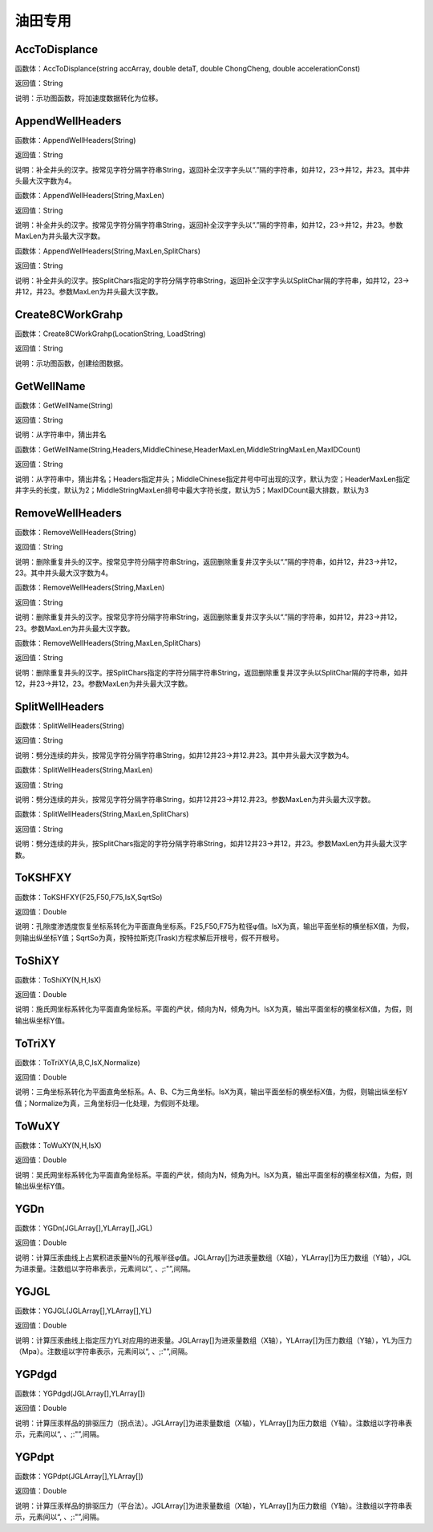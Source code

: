 .. _YouTianZhuanYong:
油田专用
======================

AccToDisplance
~~~~~~~~~~~~~~~~~~
函数体：AccToDisplance(string accArray, double detaT, double ChongCheng, double accelerationConst)

返回值：String

说明：示功图函数，将加速度数据转化为位移。

AppendWellHeaders
~~~~~~~~~~~~~~~~~~
函数体：AppendWellHeaders(String)

返回值：String

说明：补全井头的汉字。按常见字符分隔字符串String，返回补全汉字字头以“.”隔的字符串，如井12，23->井12，井23。其中井头最大汉字数为4。

函数体：AppendWellHeaders(String,MaxLen)

返回值：String

说明：补全井头的汉字。按常见字符分隔字符串String，返回补全汉字字头以“.”隔的字符串，如井12，23->井12，井23。参数MaxLen为井头最大汉字数。

函数体：AppendWellHeaders(String,MaxLen,SplitChars)

返回值：String

说明：补全井头的汉字。按SplitChars指定的字符分隔字符串String，返回补全汉字字头以SplitChar隔的字符串，如井12，23->井12，井23。参数MaxLen为井头最大汉字数。

Create8CWorkGrahp
~~~~~~~~~~~~~~~~~~
函数体：Create8CWorkGrahp(LocationString, LoadString)

返回值：String

说明：示功图函数，创建绘图数据。

GetWellName
~~~~~~~~~~~~~~~~~~
函数体：GetWellName(String)

返回值：String

说明：从字符串中，猜出井名

函数体：GetWellName(String,Headers,MiddleChinese,HeaderMaxLen,MiddleStringMaxLen,MaxIDCount)

返回值：String

说明：从字符串中，猜出井名；Headers指定井头；MiddleChinese指定井号中可出现的汉字，默认为空；HeaderMaxLen指定井字头的长度，默认为2；MiddleStringMaxLen排号中最大字符长度，默认为5；MaxIDCount最大排数，默认为3

RemoveWellHeaders
~~~~~~~~~~~~~~~~~~
函数体：RemoveWellHeaders(String)

返回值：String

说明：删除重复井头的汉字。按常见字符分隔字符串String，返回删除重复井汉字头以“.”隔的字符串，如井12，井23->井12，23。其中井头最大汉字数为4。

函数体：RemoveWellHeaders(String,MaxLen)

返回值：String

说明：删除重复井头的汉字。按常见字符分隔字符串String，返回删除重复井汉字头以“.”隔的字符串，如井12，井23->井12，23。参数MaxLen为井头最大汉字数。

函数体：RemoveWellHeaders(String,MaxLen,SplitChars)

返回值：String

说明：删除重复井头的汉字。按SplitChars指定的字符分隔字符串String，返回删除重复井汉字头以SplitChar隔的字符串，如井12，井23->井12，23。参数MaxLen为井头最大汉字数。

SplitWellHeaders
~~~~~~~~~~~~~~~~~~
函数体：SplitWellHeaders(String)

返回值：String

说明：劈分连续的井头，按常见字符分隔字符串String，如井12井23->井12.井23。其中井头最大汉字数为4。

函数体：SplitWellHeaders(String,MaxLen)

返回值：String

说明：劈分连续的井头，按常见字符分隔字符串String，如井12井23->井12.井23。参数MaxLen为井头最大汉字数。

函数体：SplitWellHeaders(String,MaxLen,SplitChars)

返回值：String

说明：劈分连续的井头，按SplitChars指定的字符分隔字符串String，如井12井23->井12，井23。参数MaxLen为井头最大汉字数。

ToKSHFXY
~~~~~~~~~~~~~~~~~~
函数体：ToKSHFXY(F25,F50,F75,IsX,SqrtSo)

返回值：Double

说明：孔隙度渗透度恢复坐标系转化为平面直角坐标系。F25,F50,F75为粒径φ值。IsX为真，输出平面坐标的横坐标X值，为假，则输出纵坐标Y值；SqrtSo为真，按特拉斯克(Trask)方程求解后开根号，假不开根号。

ToShiXY
~~~~~~~~~~~~~~~~~~
函数体：ToShiXY(N,H,IsX)

返回值：Double

说明：施氏网坐标系转化为平面直角坐标系。平面的产状，倾向为N，倾角为H。IsX为真，输出平面坐标的横坐标X值，为假，则输出纵坐标Y值。

ToTriXY
~~~~~~~~~~~~~~~~~~
函数体：ToTriXY(A,B,C,IsX,Normalize)

返回值：Double

说明：三角坐标系转化为平面直角坐标系。A、B、C为三角坐标。IsX为真，输出平面坐标的横坐标X值，为假，则输出纵坐标Y值；Normalize为真，三角坐标归一化处理，为假则不处理。

ToWuXY
~~~~~~~~~~~~~~~~~~
函数体：ToWuXY(N,H,IsX)

返回值：Double

说明：吴氏网坐标系转化为平面直角坐标系。平面的产状，倾向为N，倾角为H。IsX为真，输出平面坐标的横坐标X值，为假，则输出纵坐标Y值。

YGDn
~~~~~~~~~~~~~~~~~~
函数体：YGDn(JGLArray[],YLArray[],JGL)

返回值：Double

说明：计算压汞曲线上占累积进汞量N％的孔喉半径φ值。JGLArray[]为进汞量数组（X轴），YLArray[]为压力数组（Y轴），JGL为进汞量。注数组以字符串表示，元素间以“, 、;:"”,间隔。

YGJGL
~~~~~~~~~~~~~~~~~~
函数体：YGJGL(JGLArray[],YLArray[],YL)

返回值：Double

说明：计算压汞曲线上指定压力YL对应用的进汞量。JGLArray[]为进汞量数组（X轴），YLArray[]为压力数组（Y轴），YL为压力（Mpa）。注数组以字符串表示，元素间以“, 、;:"”,间隔。

YGPdgd
~~~~~~~~~~~~~~~~~~
函数体：YGPdgd(JGLArray[],YLArray[])

返回值：Double

说明：计算压汞样品的排驱压力（拐点法）。JGLArray[]为进汞量数组（X轴），YLArray[]为压力数组（Y轴）。注数组以字符串表示，元素间以“, 、;:"”,间隔。

YGPdpt
~~~~~~~~~~~~~~~~~~
函数体：YGPdpt(JGLArray[],YLArray[])

返回值：Double

说明：计算压汞样品的排驱压力（平台法）。JGLArray[]为进汞量数组（X轴），YLArray[]为压力数组（Y轴）。注数组以字符串表示，元素间以“, 、;:"”,间隔。
